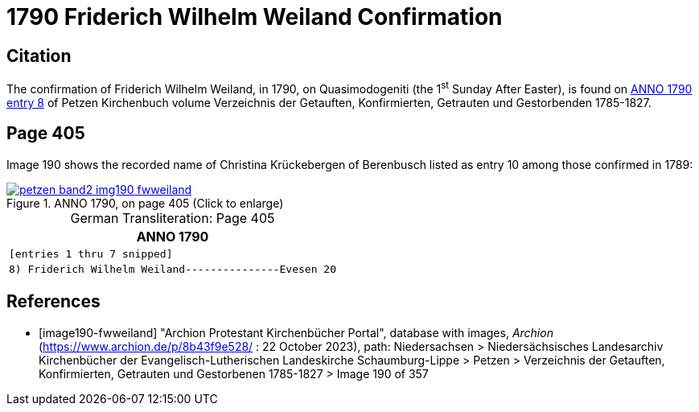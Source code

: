 = 1790 Friderich Wilhelm Weiland Confirmation
:page-role: doc-width

== Citation

The confirmation of Friderich Wilhelm Weiland, in 1790, on Quasimodogeniti (the 1^st^ Sunday After Easter), is found on <<image190-fwweiland, ANNO 1790 entry 8>> of Petzen Kirchenbuch volume Verzeichnis der Getauften, Konfirmierten, Getrauten und Gestorbenden 1785-1827.

== Page 405

Image 190 shows the recorded name of Christina Krückebergen of Berenbusch listed as entry 10 among those confirmed in 1789:

image::petzen-band2-img190-fwweiland.jpg[title="ANNO 1790, on page 405 (Click to enlarge)",link=self]

[caption="German Transliteration: "]
.Page 405
[cols="l", frame="none", grid="rows"]
|===
|       ANNO 1790

|[entries 1 thru 7 snipped]

|8) Friderich Wilhelm Weiland---------------Evesen 20
|===

[bibliography]
== References

* [[[image190-fwweiland]]] "Archion Protestant Kirchenbücher Portal", database with images, _Archion_ (https://www.archion.de/p/8b43f9e528/ : 22 October 2023), path: Niedersachsen > Niedersächsisches Landesarchiv  Kirchenbücher der Evangelisch-Lutherischen Landeskirche Schaumburg-Lippe > Petzen > Verzeichnis der Getauften, Konfirmierten, Getrauten und Gestorbenen 1785-1827 > Image 190 of 357
